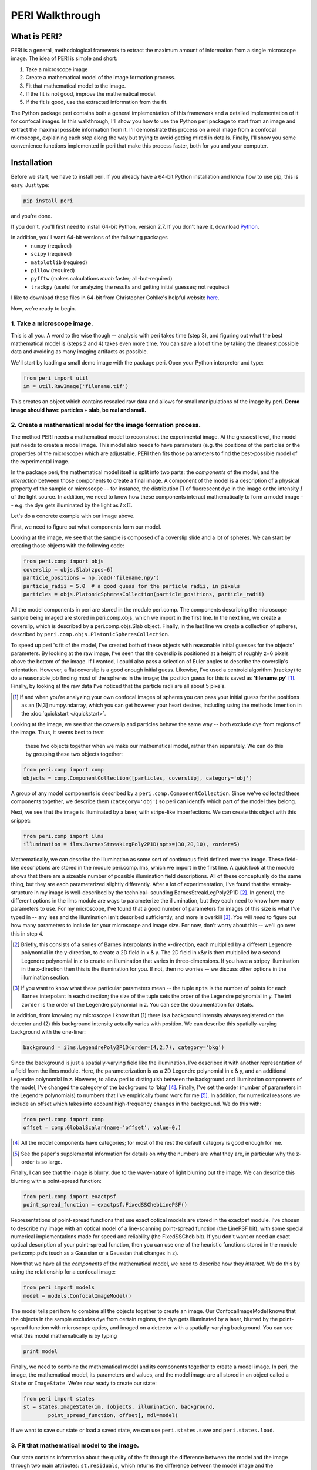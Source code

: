 ****************
PERI Walkthrough
****************



What is PERI?
-------------

PERI is a general, methodological framework to extract the maximum amount of
information from a single microscope image. The idea of PERI is simple and
short:

1. Take a microscope image
2. Create a mathematical model of the image formation process.
3. Fit that mathematical model to the image.
4. If the fit is not good, improve the mathematical model.
5. If the fit is good, use the extracted information from the fit.

The Python package peri contains both a general implementation of this
framework and a detailed implementation of it for confocal images. In this
walkthrough, I'll show you how to use the Python peri package to start from
an image and extract the maximal possible information from it. I'll demonstrate
this process on a real image from a confocal microscope, explaining each step
along the way but trying to avoid getting mired in details. Finally, I'll show
you some convenience functions implemented in peri that make this process
faster, both for you and your computer.

Installation
------------
Before we start, we have to install peri. If you already have a 64-bit Python
installation and know how to use pip, this is easy. Just type:


.. code-block:: python

	pip install peri

and you're done.

If you don't, you'll first need to install 64-bit Python, version 2.7. If you
don't have it, download `Python <https://www.python.org/downloads/>`_.

In addition, you'll want 64-bit versions of the following packages
 * ``numpy`` (required)
 * ``scipy`` (required)
 * ``matplotlib`` (required)
 * ``pillow`` (required)
 * ``pyfftw`` (makes calculations *much* faster; all-but-required)
 * ``trackpy`` (useful for analyzing the results and getting initial guesses; not
   required)
I like to download these files in 64-bit from Christopher Gohlke's helpful
website `here <http://www.lfd.uci.edu/~gohlke/pythonlibs/>`_.

Now, we're ready to begin.

1. Take a microscope image.
~~~~~~~~~~~~~~~~~~~~~~~~~~~
This is all you. A word to the wise though -- analysis with peri takes time
(step 3), and figuring out what the best mathematical model is (steps 2 and 4)
takes even more time. You can save a lot of time by taking the cleanest
possible data and avoiding as many imaging artifacts as possible.

We'll start by loading a small demo image with the package peri. Open your
Python interpreter and type:

.. code-block:: python

    from peri import util
    im = util.RawImage('filename.tif')

This creates an object which contains rescaled raw data and allows for small
manipulations of the image by peri.
**Demo image should have: particles + slab, be real and small.**


2. Create a mathematical model for the image formation process.
~~~~~~~~~~~~~~~~~~~~~~~~~~~~~~~~~~~~~~~~~~~~~~~~~~~~~~~~~~~~~~~

The method PERI needs a mathematical model to reconstruct the experimental
image. At the grossest level, the model just needs to create a model image.
This model also needs to have parameters (e.g. the positions of the particles
or the properties of the microscope) which are adjustable. PERI then fits
those parameters to find the best-possible model of the experimental image.

In the package peri, the mathematical model itself is split into two parts:
the *components* of the model, and the *interaction* between those components
to create a final image. A component of the model is a description of a
physical property of the sample or microscope -- for instance, the
distribution :math:`\Pi` of fluorescent dye in the image or the intensity
:math:`I` of the light source. In addition, we need to know how these
components interact mathematically to form a model image -- e.g. the dye gets
illuminated by the light as :math:`I\times \Pi`.

Let's do a concrete example with our image above.

First, we need to figure out what components form our model.

Looking at the image, we see that the sample is composed of a coverslip slide
and a lot of spheres. We can start by creating those objects with the following
code:

.. code-block:: python

    from peri.comp import objs
    coverslip = objs.Slab(zpos=6)
    particle_positions = np.load('filename.npy')
    particle_radii = 5.0  # a good guess for the particle radii, in pixels
    particles = objs.PlatonicSpheresCollection(particle_positions, particle_radii)

All the model components in peri are stored in the module peri.comp. The
components describing the microscope sample being imaged are stored in
peri.comp.objs, which we import in the first line. In the next line, we
create a coverslip, which is described by a peri.comp.objs.Slab object.
Finally, in the last line we create a collection of spheres, described by
``peri.comp.objs.PlatonicSpheresCollection``.

To speed up peri 's fit of the model, I've created both of these objects with
reasonable initial guesses for the objects' parameters. By looking at the raw
image, I've seen that the coverslip is positioned at a height of roughly z=6
pixels above the bottom of the image. If I wanted, I could also pass a
selection of Euler angles to describe the coverslip's orientation. However, a
flat coverslip is a good enough initial guess. Likewise, I've used a centroid
algorithm (trackpy) to do a reasonable job finding most of the spheres in the
image; the position guess for this is saved as **'filename.py'** [1]_. Finally, by
looking at the raw data I've noticed that the particle radii are all about 5
pixels.

.. [1] If and when you're analyzing your own confocal images of spheres you can
   pass your initial guess for the positions as an [N,3] numpy.ndarray, which
   you can get however your heart desires, including using the methods I
   mention in the :doc:`quickstart </quickstart>`.

Looking at the image, we see that the coverslip and particles behave the same
way -- both exclude dye from regions of the image. Thus, it seems best to treat
 these two objects together when we make our mathematical model, rather then
 separately. We can do this by grouping these two objects together:

.. code-block:: python

    from peri.comp import comp
    objects = comp.ComponentCollection([particles, coverslip], category='obj')

A group of any model components is described by a
``peri.comp.ComponentCollection``. Since we've collected these components
together, we describe them (``category='obj'``) so peri can identify which part
of the model they belong.


Next, we see that the image is illuminated by a laser, with stripe-like
imperfections. We can create this object with this snippet:

.. code-block:: python

    from peri.comp import ilms
    illumination = ilms.BarnesStreakLegPoly2P1D(npts=(30,20,10), zorder=5)

Mathematically, we can describe the illumination as some sort of continuous
field defined over the image. These field-like descriptions are stored in the
module peri.comp.ilms, which we import in the first line. A quick look at the
module shows that there are a sizeable number of possible illumination field
descriptions. All of these conceptually do the same thing, but they are each
parameterized slightly differently. After a lot of experimentation, I've found
that the streaky-structure in my image is well-described by the technical-
sounding BarnesStreakLegPoly2P1D [2]_. In general, the different options in the
ilms module are ways to parameterize the illumination, but they each need to
know how many parameters to use. For my microscope, I've found that a good
number of parameters for images of this size is what I've typed in -- any less
and the illumination isn't described sufficiently, and more is overkill [3]_.
You will *need* to figure out how many parameters to include for your
microscope and image size. For now, don't worry about this -- we'll go over
this in step 4.

.. [2] Briefly, this consists of a series of Barnes interpolants in the
   x-direction, each multiplied by a different Legendre polynomial in the
   y-direction, to create a 2D field in x & y. The 2D field in x&y is then
   multiplied by a second Legendre polynomial in z to create an illumination
   that varies in three-dimensions. If you have a stripey illumination in the
   x-direction then this is the illumination for you. If not, then no worries
   -- we discuss other options in the illumination section.
.. [3] If you want to know what these particular parameters mean -- the tuple
   ``npts`` is the number of points for each Barnes interpolant in each
   direction; the size of the tuple sets the order of the Legendre polynomial
   in y. The int ``zorder`` is the order of the Legendre polynomial in z.
   You can see the documentation for details.


In addition, from knowing my microscope I know that (1) there is a background
intensity always registered on the detector and (2) this background intensity
actually varies with position. We can describe this spatially-varying
background with the one-liner:

.. code-block:: python

    background = ilms.LegendrePoly2P1D(order=(4,2,7), category='bkg')

Since the background is just a spatially-varying field like the illumination,
I've described it with another representation of a field from the ilms module.
Here, the parameterization is as a 2D Legendre polynomial in x & y, and an
additional Legendre polynomial in z. However, to allow peri to distinguish
between the background and illumination components of the model, I've changed
the category of the background to 'bkg' [4]_. Finally, I've set the order
(number of parameters in the Legendre polynomials) to numbers that I've
empirically found work for me [5]_. In addition, for numerical reasons we
include an offset which takes into account high-frequency changes in the
background. We do this with:

.. code-block:: python

    from peri.comp import comp
    offset = comp.GlobalScalar(name='offset', value=0.)

.. [4] All the model components have categories; for most of the rest the
   default category is good enough for me.
.. [5] See the paper's supplemental information for details on why the numbers
   are what they are, in particular why the z-order is so large.

Finally, I can see that the image is blurry, due to the wave-nature of light
blurring out the image. We can describe this blurring with a point-spread
function:

.. code-block:: python

    from peri.comp import exactpsf
    point_spread_function = exactpsf.FixedSSChebLinePSF()

Representations of point-spread functions that use exact optical models are
stored in the exactpsf module. I've chosen to describe my image with an optical
model of a line-scanning point-spread function (the LinePSF bit), with some
special numerical implementations made for speed and reliability (the
FixedSSCheb bit). If you don't want or need an exact optical description of
your point-spread function, then you can use one of the heuristic functions
stored in the module peri.comp.psfs (such as a Gaussian or a Gaussian that
changes in z).

Now that we have all the *components* of the mathematical model, we need to
describe how they *interact*. We do this by using the relationship for a
confocal image:

.. code-block:: python

    from peri import models
    model = models.ConfocalImageModel()

The model tells peri how to combine all the objects together to create an
image. Our ConfocalImageModel knows that the objects in the sample excludes dye
from certain regions, the dye gets illuminated by a laser, blurred by the
point-spread function with microscope optics, and imaged on a detector with a
spatially-varying background. You can see what this model mathematically is by
typing

.. code-block:: python

    print model

Finally, we need to combine the mathematical model and its components together
to create a model image. In peri, the image, the mathematical model, its
parameters and values, and the model image are all stored in an object called a
``State`` or ``ImageState``. We're now ready to create our state:

.. code-block:: python

    from peri import states
    st = states.ImageState(im, [objects, illumination, background, 
            point_spread_function, offset], mdl=model)

If we want to save our state or load a saved state, we can use
``peri.states.save`` and ``peri.states.load``.

3. Fit that mathematical model to the image.
~~~~~~~~~~~~~~~~~~~~~~~~~~~~~~~~~~~~~~~~~~~~

Our state contains information about the quality of the fit through the
difference between the model and the image through two main attributes:
``st.residuals``, which returns the difference between the model image and the
experimental image, and ``st.error``, which returns the sum of the squares of
the residuals. Look at the error by typing

.. code-block:: python

    print st.error

Right now the fit's error is pretty bad. We can fit the state and improve the
error significantly using peri 's convenience functions:

.. code-block:: python

    from peri import runner
    runner.optimize_from_initial(st)

This fits the state, saving its progress along the way to your current
directory. If running this code doesn't fit the state well enough, you can
either re-run the code above again, or run:

.. code-block:: python

    runner.finish_state(st)

For a typial image, peri needs to fit thousands of parameters in a complex
landscape, which can take a lot of time. Be patient. Or better yet, leave your
computer and come back after lunch or tomorrow. If you want to delve into more
details of the optimization methods, you can read about them in the
documentation's :doc:`Optimization </optimization>` section, including how peri
can automatically add missing particles and remove bad ones.

4. If the fit is not good, improve the mathematical model.
~~~~~~~~~~~~~~~~~~~~~~~~~~~~~~~~~~~~~~~~~~~~~~~~~~~~~~~~~~

Now that we've fit our data, we need to check if the fit is good. peri provides
several ways to do this for a single state. The first step is the
``OrthoManipulator``:

.. code-block:: python

    from peri.viz.interaction import OrthoManipulator
    OrthoManipulator(st)

This will pull up an interactive viewer which allows you to examine the raw
data, the model image, the fit residuals, and different components of the model.
Hit ``Q`` to cycle through the diffferent view modes, and click on a particular
region in the image to see the orthogonal cross-sections of these modes. If you
see structure in the residuals of your fit -- shadows of particles or stripes
and long-wavelength variation in the residuals -- then your model isn't
complete or your fit isn't the best.

You can look closer for structure in the residuals by looking at the Fourier
transform of the residuals (hit ``W``). Again, if you see structure in the
residuals in Fourier space, your model isn't complete or your fit isn't the
best.

**plots of gaussianities of residuals?**

What should you do if the fit is bad? First, I would try more optimizations of
the state. If you optimize the state and the error changes, then you weren't at
the best-fit. Keep optimizing until the error stops changing and check again.

If the error doesn't decrease on optimization and the fit still isn't good,
then your model is incomplete. There are a few possibilities for an incomplete
model: (a) you've picked the right component, but with the wrong parameters or
amount of parameters, (b) you've picked the wrong component, (c) the
mathematical relationship between the components is incorrect.

Fixing (a) is easy. If you've realized that, say, your illumination isn't high
enough order, then just type something like this:

.. code-block:: python

    old_ilm = st.get('ilm')
    new_ilm = ilms.BarnesStreakLegPoly2P1D(npts=(50,40,20, 20, 20), zorder=7)  # or whatever works
    st.set('ilm', new_ilm)

You'll then need to re-optimize the state all over again. For some components
like the illumination and background, you can speed this up a bit by fitting
the new component before you continue optimizing, as described in the section
on :doc:`Optimization </optimization>`:


.. code-block:: python

    import peri.opt.optimize as opt
    opt.fit_comp(new_ilm, old_ilm)

but you'll still need to re-optimize the state as before.

Fixing problems (b) and (c) are usually just as easy. Say you realized that
your microscope is a point scanner and not a line scanning confocal. Just type:

.. code-block:: python

    new_psf = exactpsf.FixedSSChebPinholePSF()
    st.set('psf', new_psf)

Likewise, say you used the wrong model. Type

.. code-block:: python

    new_model = models.ConfocalImageModel()  # or whatever model you should use
    st.set_model(new_model)

Again, you'll need to re-optimize your state. You might be able to speed the
second optimization up by optimizing certain parts first; see the
:doc:`Optimization </optimization>` section for how to do this.

Sometimes, however, the component or model you need isn't included in the peri
package. For instance, you could be imaging rods on a 4Pi microscope or with a
STEM, changing your objects, point-spread function and image formation model to
things that aren't currently included in the peri package. If this is the case,
you'll need to develop peri to include a new model or component! See the
developer's section of the documentation to get started.


5. If the fit is good, use the extracted information from the fit.
~~~~~~~~~~~~~~~~~~~~~~~~~~~~~~~~~~~~~~~~~~~~~~~~~~~~~~~~~~~~~~~~~~

The ``ImageState`` contains all the fitted parameters from the image and their
values. The parameters are named with human-readable names that describe
briefly which component and/or what the parameter describes.

You can get the parameters and values by typing

.. code-block:: python

    print st.params
    print st.values

which will print a very long list of all the state's parameters and values.
Usually this isn't the best format to access the data. Instead, if you want a
set of values for a certain set of parameters, use the ``get_values`` method.
For instance, if I want to know the radius ``a`` of the 13th sphere or the
fitted wavelength of the laser light from the point-spread function, I can
type:

.. code-block:: python

    print st.get_values('sph-13-a')  # 13th particle's radius, counting from 0
    print st.get_values('psf-laser-wavelength')  # psf's fitted laser wavelength

In addition, there are several convenience functions. You can get all the
positions or radii of all the particles in the state through these commands:

.. code-block:: python

    pos = st.obj_get_positions()
    rad = st.obj_get_radii()

These will return information on *all* the particles in the state, including
ones fit to be outside the image! You can select only the particles inside an
image by using ``peri.test.analyze.good_particles``, which will return a
Boolean mask that is True for particles inside the image and False for those
outside. The ``analyze`` module has many other useful things for analyzing
data, such as ways to calculate the packing fraction of the state and ways to
save and load states as rapidly-loadable json files.


Making this faster
~~~~~~~~~~~~~~~~~~
Now that we have a completely-featured image, there is no point in repeating
the tedium above to find the best positions and radii for the next image in
your data. You can shortcut a lot of the human time by using some of the
convenience functions in ``peri.runner``, as described in the
:doc:`Quickstart </quickstart>` tutorial.

Checking your model even more
~~~~~~~~~~~~~~~~~~~~~~~~~~~~~

Once you have multiple images featured, you can check the quality of your model
even more by looking at the variation of parameters from image to image. If
your model is truly exact and you are truly at the best-possible fit, then the
fitted parameters shouldn't change from image to image except for the tiny
amount of the Cramer-Rao bound. However, if your model is incomplete, the
systematic effects missing from the model will couple to the effects included
in the model, and small changes in the image (e.g. particles shifting) will
cause changes in the fitted parameters abover the Cramer-Rao bound. For our
confocal images of spheres, we've found that checking the radii variation from
frame-to-frame in a movie of freely-diffusing particles is a stringent test of
the quality of the fit and model. This is implemented in
``peri.test.track.calculate_state_radii_fluctuations``, which uses the
``trackpy`` package.
